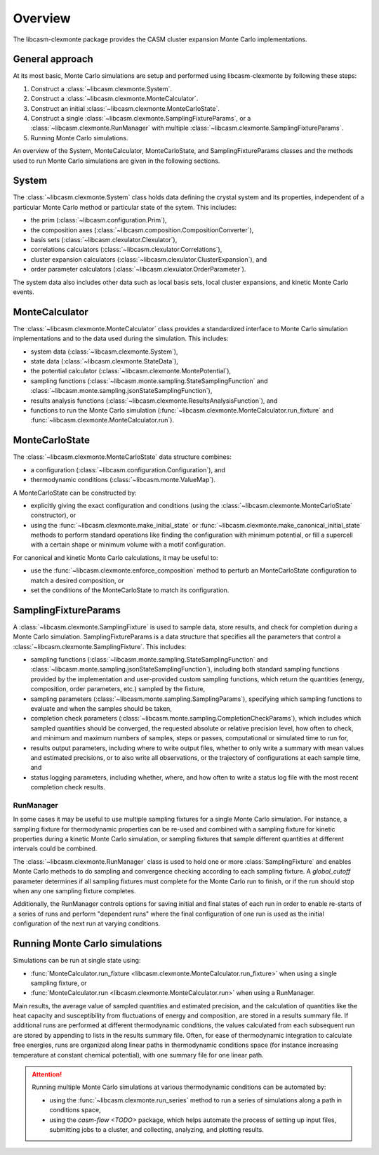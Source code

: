 Overview
========

The libcasm-clexmonte package provides the CASM cluster expansion Monte Carlo
implementations.

General approach
----------------

At its most basic, Monte Carlo simulations are setup and performed using libcasm-clexmonte by following these steps:

1. Construct a :class:`~libcasm.clexmonte.System`.
2. Construct a :class:`~libcasm.clexmonte.MonteCalculator`.
3. Construct an initial :class:`~libcasm.clexmonte.MonteCarloState`.
4. Construct a single :class:`~libcasm.clexmonte.SamplingFixtureParams`, or a :class:`~libcasm.clexmonte.RunManager` with multiple :class:`~libcasm.clexmonte.SamplingFixtureParams`.
5. Running Monte Carlo simulations.

An overview of the System, MonteCalculator, MonteCarloState, and SamplingFixtureParams classes and the methods used to run Monte Carlo simulations are given in the following sections.


System
------

The :class:`~libcasm.clexmonte.System` class holds data defining the crystal system and its properties, independent of a particular Monte Carlo method or particular state of the sytem. This includes:

- the prim (:class:`~libcasm.configuration.Prim`),
- the composition axes (:class:`~libcasm.composition.CompositionConverter`),
- basis sets (:class:`~libcasm.clexulator.Clexulator`),
- correlations calculators (:class:`~libcasm.clexulator.Correlations`),
- cluster expansion calculators (:class:`~libcasm.clexulator.ClusterExpansion`), and
- order parameter calculators (:class:`~libcasm.clexulator.OrderParameter`).

The system data also includes other data such as local basis sets, local cluster expansions, and kinetic Monte Carlo events.

MonteCalculator
---------------

The :class:`~libcasm.clexmonte.MonteCalculator` class provides a standardized interface to Monte Carlo simulation implementations and to the data used during the simulation. This includes:

- system data (:class:`~libcasm.clexmonte.System`),
- state data (:class:`~libcasm.clexmonte.StateData`),
- the potential calculator (:class:`~libcasm.clexmonte.MontePotential`),
- sampling functions (:class:`~libcasm.monte.sampling.StateSamplingFunction` and :class:`~libcasm.monte.sampling.jsonStateSamplingFunction`),
- results analysis functions (:class:`~libcasm.clexmonte.ResultsAnalysisFunction`), and
- functions to run the Monte Carlo simulation (:func:`~libcasm.clexmonte.MonteCalculator.run_fixture` and :func:`~libcasm.clexmonte.MonteCalculator.run`).

MonteCarloState
---------------

The :class:`~libcasm.clexmonte.MonteCarloState` data structure combines:

- a configuration (:class:`~libcasm.configuration.Configuration`), and
- thermodynamic conditions (:class:`~libcasm.monte.ValueMap`).

A MonteCarloState can be constructed by:

- explicitly giving the exact configuration and conditions (using the :class:`~libcasm.clexmonte.MonteCarloState` constructor), or
- using the :func:`~libcasm.clexmonte.make_initial_state` or :func:`~libcasm.clexmonte.make_canonical_initial_state` methods to perform standard operations like finding the configuration with minimum potential, or fill a supercell with a certain shape or minimum volume with a motif configuration.

For canonical and kinetic Monte Carlo calculations, it may be useful to:

- use the :func:`~libcasm.clexmonte.enforce_composition` method to perturb an MonteCarloState configuration to match a desired composition, or
- set the conditions of the MonteCarloState to match its configuration.

SamplingFixtureParams
---------------------

A :class:`~libcasm.clexmonte.SamplingFixture` is used to sample data, store results, and check for completion during a Monte Carlo simulation. SamplingFixtureParams is a data structure that specifies all the parameters that control a :class:`~libcasm.clexmonte.SamplingFixture`. This includes:

- sampling functions (:class:`~libcasm.monte.sampling.StateSamplingFunction` and :class:`~libcasm.monte.sampling.jsonStateSamplingFunction`), including both standard sampling functions provided by the implementation and user-provided custom sampling functions, which return the quantities (energy, composition, order parameters, etc.) sampled by the fixture,
- sampling parameters (:class:`~libcasm.monte.sampling.SamplingParams`), specifying which sampling functions to evaluate and when the samples should be taken,
- completion check parameters (:class:`~libcasm.monte.sampling.CompletionCheckParams`), which includes which sampled quantities should be converged, the requested absolute or relative precision level, how often to check, and minimum and maximum numbers of samples, steps or passes, computational or simulated time to run for,
- results output parameters, including where to write output files, whether to only write a summary with mean values and estimated precisions, or to also write all observations, or the trajectory of configurations at each sample time, and
- status logging parameters, including whether, where, and how often to write a status log file with the most recent completion check results.


RunManager
^^^^^^^^^^

In some cases it may be useful to use multiple sampling fixtures for a single Monte Carlo simulation. For instance, a sampling fixture for thermodynamic properties can be re-used and combined with a sampling fixture for kinetic properties during a kinetic Monte Carlo simulation, or sampling fixtures that sample different quantities at different intervals could be combined.

The :class:`~libcasm.clexmonte.RunManager` class is used to hold one or more :class:`SamplingFixture` and enables Monte Carlo methods to do sampling and convergence checking according to each sampling fixture. A `global_cutoff` parameter determines if all sampling fixtures must complete for the Monte Carlo run to finish, or if the run should stop when any one sampling fixture completes.

Additionally, the RunManager controls options for saving initial and final states of each run in order to enable re-starts of a series of runs and perform "dependent runs" where the final configuration of one run is used as the initial configuration of the next run at varying conditions.


Running Monte Carlo simulations
-------------------------------

Simulations can be run at single state using:

- :func:`MonteCalculator.run_fixture <libcasm.clexmonte.MonteCalculator.run_fixture>` when using a single sampling fixture, or
- :func:`MonteCalculator.run <libcasm.clexmonte.MonteCalculator.run>` when using a RunManager.

Main results, the average value of sampled quantities and estimated precision, and the calculation of quantities like the heat capacity and susceptibility from fluctuations of energy and composition, are stored in a results summary file. If additional runs are performed at different thermodynamic conditions, the values calculated from each subsequent run are stored by appending to lists in the results summary file. Often, for ease of thermodynamic integration to calculate free energies, runs are organized along linear paths in thermodynamic conditions space (for instance increasing temperature at constant chemical potential), with one summary file for one linear path.

.. attention::
    Running multiple Monte Carlo simulations at various thermodynamic conditions can be automated by:

    - using the :func:`~libcasm.clexmonte.run_series` method to run a series of simulations along a path in conditions space,
    - using the `casm-flow <TODO>` package, which helps automate the process of setting up input files, submitting jobs to a cluster, and collecting, analyzing, and plotting results.


